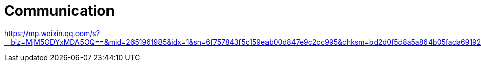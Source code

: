 = Communication

https://mp.weixin.qq.com/s?__biz=MjM5ODYxMDA5OQ==&mid=2651961985&idx=1&sn=6f757843f5c159eab00d847e9c2cc995&chksm=bd2d0f5d8a5a864b05fada6919204378134e174f1105a0716dd879845b0d365c913ef8e94a12&scene=21#wechat_redirect
